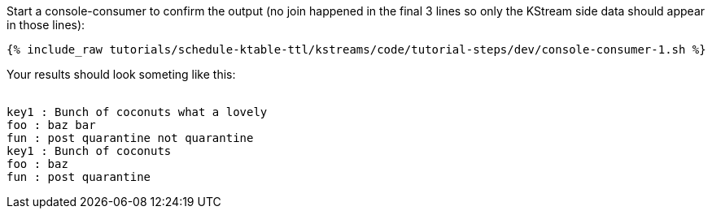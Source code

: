 ////
  This is a sample content file for how to include a console consumer to the tutorial, probably a good idea so the end user can watch the results
  of the tutorial.  Change the text as needed.

////

Start a console-consumer to confirm the output (no join happened in the final 3 lines so only the KStream side data should appear in those lines):

+++++
<pre class="snippet"><code class="shell">{% include_raw tutorials/schedule-ktable-ttl/kstreams/code/tutorial-steps/dev/console-consumer-1.sh %}</code></pre>
+++++

Your results should look someting like this:
++++
<pre class="snippet"><code class="shell">
key1 : Bunch of coconuts what a lovely
foo : baz bar
fun : post quarantine not quarantine
key1 : Bunch of coconuts
foo : baz
fun : post quarantine
</code></pre>
++++

